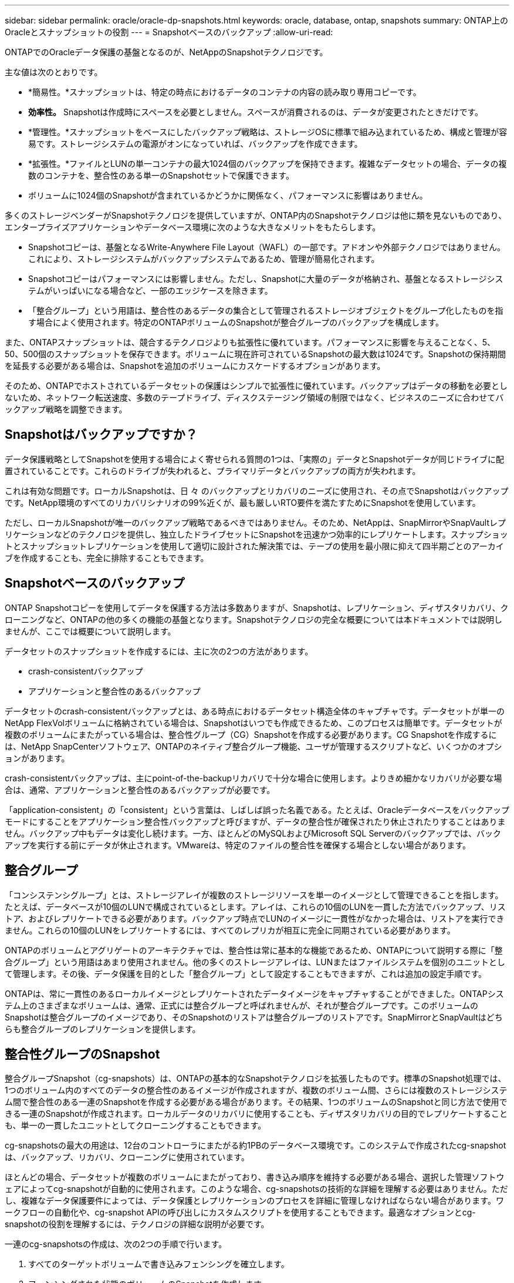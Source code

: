 ---
sidebar: sidebar 
permalink: oracle/oracle-dp-snapshots.html 
keywords: oracle, database, ontap, snapshots 
summary: ONTAP上のOracleとスナップショットの役割 
---
= Snapshotベースのバックアップ
:allow-uri-read: 


[role="lead"]
ONTAPでのOracleデータ保護の基盤となるのが、NetAppのSnapshotテクノロジです。

主な値は次のとおりです。

* *簡易性。*スナップショットは、特定の時点におけるデータのコンテナの内容の読み取り専用コピーです。
* *効率性。* Snapshotは作成時にスペースを必要としません。スペースが消費されるのは、データが変更されたときだけです。
* *管理性。*スナップショットをベースにしたバックアップ戦略は、ストレージOSに標準で組み込まれているため、構成と管理が容易です。ストレージシステムの電源がオンになっていれば、バックアップを作成できます。
* *拡張性。*ファイルとLUNの単一コンテナの最大1024個のバックアップを保持できます。複雑なデータセットの場合、データの複数のコンテナを、整合性のある単一のSnapshotセットで保護できます。
* ボリュームに1024個のSnapshotが含まれているかどうかに関係なく、パフォーマンスに影響はありません。


多くのストレージベンダーがSnapshotテクノロジを提供していますが、ONTAP内のSnapshotテクノロジは他に類を見ないものであり、エンタープライズアプリケーションやデータベース環境に次のような大きなメリットをもたらします。

* Snapshotコピーは、基盤となるWrite-Anywhere File Layout（WAFL）の一部です。アドオンや外部テクノロジではありません。これにより、ストレージシステムがバックアップシステムであるため、管理が簡易化されます。
* Snapshotコピーはパフォーマンスには影響しません。ただし、Snapshotに大量のデータが格納され、基盤となるストレージシステムがいっぱいになる場合など、一部のエッジケースを除きます。
* 「整合グループ」という用語は、整合性のあるデータの集合として管理されるストレージオブジェクトをグループ化したものを指す場合によく使用されます。特定のONTAPボリュームのSnapshotが整合グループのバックアップを構成します。


また、ONTAPスナップショットは、競合するテクノロジよりも拡張性に優れています。パフォーマンスに影響を与えることなく、5、50、500個のスナップショットを保存できます。ボリュームに現在許可されているSnapshotの最大数は1024です。Snapshotの保持期間を延長する必要がある場合は、Snapshotを追加のボリュームにカスケードするオプションがあります。

そのため、ONTAPでホストされているデータセットの保護はシンプルで拡張性に優れています。バックアップはデータの移動を必要としないため、ネットワーク転送速度、多数のテープドライブ、ディスクステージング領域の制限ではなく、ビジネスのニーズに合わせてバックアップ戦略を調整できます。



== Snapshotはバックアップですか？

データ保護戦略としてSnapshotを使用する場合によく寄せられる質問の1つは、「実際の」データとSnapshotデータが同じドライブに配置されていることです。これらのドライブが失われると、プライマリデータとバックアップの両方が失われます。

これは有効な問題です。ローカルSnapshotは、日 々 のバックアップとリカバリのニーズに使用され、その点でSnapshotはバックアップです。NetApp環境のすべてのリカバリシナリオの99%近くが、最も厳しいRTO要件を満たすためにSnapshotを使用しています。

ただし、ローカルSnapshotが唯一のバックアップ戦略であるべきではありません。そのため、NetAppは、SnapMirrorやSnapVaultレプリケーションなどのテクノロジを提供し、独立したドライブセットにSnapshotを迅速かつ効率的にレプリケートします。スナップショットとスナップショットレプリケーションを使用して適切に設計された解決策では、テープの使用を最小限に抑えて四半期ごとのアーカイブを作成することも、完全に排除することもできます。



== Snapshotベースのバックアップ

ONTAP Snapshotコピーを使用してデータを保護する方法は多数ありますが、Snapshotは、レプリケーション、ディザスタリカバリ、クローニングなど、ONTAPの他の多くの機能の基盤となります。Snapshotテクノロジの完全な概要については本ドキュメントでは説明しませんが、ここでは概要について説明します。

データセットのスナップショットを作成するには、主に次の2つの方法があります。

* crash-consistentバックアップ
* アプリケーションと整合性のあるバックアップ


データセットのcrash-consistentバックアップとは、ある時点におけるデータセット構造全体のキャプチャです。データセットが単一のNetApp FlexVolボリュームに格納されている場合は、Snapshotはいつでも作成できるため、このプロセスは簡単です。データセットが複数のボリュームにまたがっている場合は、整合性グループ（CG）Snapshotを作成する必要があります。CG Snapshotを作成するには、NetApp SnapCenterソフトウェア、ONTAPのネイティブ整合グループ機能、ユーザが管理するスクリプトなど、いくつかのオプションがあります。

crash-consistentバックアップは、主にpoint-of-the-backupリカバリで十分な場合に使用します。よりきめ細かなリカバリが必要な場合は、通常、アプリケーションと整合性のあるバックアップが必要です。

「application-consistent」の「consistent」という言葉は、しばしば誤った名義である。たとえば、Oracleデータベースをバックアップモードにすることをアプリケーション整合性バックアップと呼びますが、データの整合性が確保されたり休止されたりすることはありません。バックアップ中もデータは変化し続けます。一方、ほとんどのMySQLおよびMicrosoft SQL Serverのバックアップでは、バックアップを実行する前にデータが休止されます。VMwareは、特定のファイルの整合性を確保する場合としない場合があります。



== 整合グループ

「コンシステンシグループ」とは、ストレージアレイが複数のストレージリソースを単一のイメージとして管理できることを指します。たとえば、データベースが10個のLUNで構成されているとします。アレイは、これらの10個のLUNを一貫した方法でバックアップ、リストア、およびレプリケートできる必要があります。バックアップ時点でLUNのイメージに一貫性がなかった場合は、リストアを実行できません。これらの10個のLUNをレプリケートするには、すべてのレプリカが相互に完全に同期されている必要があります。

ONTAPのボリュームとアグリゲートのアーキテクチャでは、整合性は常に基本的な機能であるため、ONTAPについて説明する際に「整合グループ」という用語はあまり使用されません。他の多くのストレージアレイは、LUNまたはファイルシステムを個別のユニットとして管理します。その後、データ保護を目的とした「整合グループ」として設定することもできますが、これは追加の設定手順です。

ONTAPは、常に一貫性のあるローカルイメージとレプリケートされたデータイメージをキャプチャすることができました。ONTAPシステム上のさまざまなボリュームは、通常、正式には整合グループと呼ばれませんが、それが整合グループです。このボリュームのSnapshotは整合グループのイメージであり、そのSnapshotのリストアは整合グループのリストアです。SnapMirrorとSnapVaultはどちらも整合グループのレプリケーションを提供します。



== 整合性グループのSnapshot

整合グループSnapshot（cg-snapshots）は、ONTAPの基本的なSnapshotテクノロジを拡張したものです。標準のSnapshot処理では、1つのボリューム内のすべてのデータの整合性のあるイメージが作成されますが、複数のボリューム間、さらには複数のストレージシステム間で整合性のある一連のSnapshotを作成する必要がある場合があります。その結果、1つのボリュームのSnapshotと同じ方法で使用できる一連のSnapshotが作成されます。ローカルデータのリカバリに使用することも、ディザスタリカバリの目的でレプリケートすることも、単一の一貫したユニットとしてクローニングすることもできます。

cg-snapshotsの最大の用途は、12台のコントローラにまたがる約1PBのデータベース環境です。このシステムで作成されたcg-snapshotは、バックアップ、リカバリ、クローニングに使用されています。

ほとんどの場合、データセットが複数のボリュームにまたがっており、書き込み順序を維持する必要がある場合、選択した管理ソフトウェアによってcg-snapshotが自動的に使用されます。このような場合、cg-snapshotsの技術的な詳細を理解する必要はありません。ただし、複雑なデータ保護要件によっては、データ保護とレプリケーションのプロセスを詳細に管理しなければならない場合があります。ワークフローの自動化や、cg-snapshot APIの呼び出しにカスタムスクリプトを使用することもできます。最適なオプションとcg-snapshotの役割を理解するには、テクノロジの詳細な説明が必要です。

一連のcg-snapshotsの作成は、次の2つの手順で行います。

. すべてのターゲットボリュームで書き込みフェンシングを確立します。
. フェンシングされた状態のボリュームのSnapshotを作成します。


書き込みフェンシングは順番に確立されます。つまり、フェンシングプロセスが複数のボリュームにまたがって設定されている間は、最初のボリュームで書き込みI/Oがフリーズされ、以降に表示されるボリュームにコミットされ続けます。これは、最初は書き込み順序を維持するための要件に違反しているように見えるかもしれませんが、環境ホストで非同期的に実行され、他の書き込みには依存しません。

たとえば、データベースでは大量の非同期データファイル更新が問題され、OSがI/Oの順序を変更して、独自のスケジューラ設定に従って完了できる場合があります。アプリケーションとオペレーティングシステムが書き込み順序を保持する要件をすでにリリースしているため、このタイプのI/Oの順序は保証できません。

カウンタの例として、ほとんどのデータベースロギングアクティビティは同期です。I/Oが確認応答され、書き込み順序を維持する必要があるまで、データベースはログへの以降の書き込みを続行しません。ログI/Oがフェンシングされたボリュームに到達した場合、そのことは確認されず、アプリケーションはそれ以降の書き込みをブロックします。同様に、ファイルシステムのメタデータI/Oは通常同期です。たとえば、ファイル削除処理が失われることはありません。xfsファイルシステムを使用するオペレーティングシステムがファイルを削除し、xfsファイルシステムのメタデータを更新して、フェンシングされたボリュームにあるファイルへの参照を削除するI/Oを実行すると、ファイルシステムのアクティビティが一時停止します。これにより、cg-snapshot処理中のファイルシステムの整合性が保証されます。

ターゲットボリューム間で書き込みフェンシングを設定すると、それらのボリュームでSnapshotを作成できるようになります。ボリュームの状態は従属書き込みの観点からフリーズされるため、Snapshotを正確に同時に作成する必要はありません。cg-snapshotを作成するアプリケーションの欠陥を防ぐために、初期の書き込みフェンシングには設定可能なタイムアウトが含まれています。このタイムアウトでは、ONTAPが自動的にフェンシングを解除し、定義された秒数後に書き込み処理を再開します。タイムアウト時間の経過前にすべてのSnapshotが作成された場合、作成される一連のSnapshotは有効な整合グループになります。



=== 従属書き込み順序

技術的な観点から見ると、整合性グループの鍵となるのは、書き込み順序（特に従属書き込み順序）を維持することです。たとえば、10個のLUNに書き込むデータベースは、すべてのLUNに同時に書き込みます。多くの書き込みは非同期で発行されます。つまり、書き込みが完了する順序は重要ではなく、実際の書き込み順序はオペレーティングシステムやネットワークの動作によって異なります。

データベースが追加の書き込みを続行するには、一部の書き込み処理がディスク上に存在している必要があります。このような重要な書き込み処理は、依存書き込みと呼ばれます。以降の書き込みI/Oは、これらの書き込みがディスクに存在するかどうかに左右されます。これら10個のLUNのスナップショット、リカバリ、またはレプリケーションでは、従属書き込み順序が保証されていることを確認する必要があります。ファイルシステムの更新も、書き込み順序に依存した書き込みの例です。ファイルシステムの変更の順序を維持する必要があります。そうしないと、ファイルシステム全体が破損する可能性があります。



== 戦略

Snapshotベースのバックアップには、主に次の2つの方法があります。

* crash-consistentバックアップ
* Snapshotで保護されたホットバックアップ


データベースのcrash-consistentバックアップとは、データファイル、REDOログ、制御ファイルなど、データベース構造全体をある時点でキャプチャすることです。データベースが単一のNetApp FlexVolボリュームに格納されている場合は、Snapshotはいつでも作成できるため、このプロセスは簡単です。データベースが複数のボリュームにまたがっている場合は、整合性グループ（CG）Snapshotを作成する必要があります。CG Snapshotを作成するには、NetApp SnapCenterソフトウェア、ONTAPのネイティブ整合グループ機能、ユーザが管理するスクリプトなど、いくつかのオプションがあります。

crash-consistent Snapshotバックアップは、主にポイントオブザバックアップリカバリで十分な場合に使用されます。状況によってはアーカイブログを適用できますが、よりきめ細かなポイントインタイムリカバリが必要な場合は、オンラインバックアップを推奨します。

Snapshotベースのオンラインバックアップの基本的な手順は次のとおりです。

. データベースを `backup` モード（Mode）：
. データファイルをホストしているすべてのボリュームのSnapshotを作成します。
. 終了します `backup` モード（Mode）：
. コマンドを実行します `alter system archive log current` ログのアーカイブを強制的に実行します。
. アーカイブログをホストするすべてのボリュームのSnapshotを作成します。


この手順により、バックアップモードのデータファイルと、バックアップモード中に生成された重要なアーカイブログを含む一連のSnapshotが作成されます。データベースのリカバリには、次の2つの要件があります。制御ファイルなどのファイルも便宜上保護する必要がありますが、絶対に必要なのはデータファイルとアーカイブログの保護だけです。

戦略はお客様によって大きく異なる可能性がありますが、これらの戦略のほとんどは、最終的には以下に概説されているのと同じ原則に基づいています。



== Snapshotベースのリカバリ

Oracleデータベースのボリュームレイアウトを設計する際には、ボリュームベースNetApp SnapRestore（VBSR）テクノロジを使用するかどうかを最初に決定します。

ボリュームベースのSnapRestoreを使用すると、ボリュームをある時点の状態にほぼ瞬時にリバートできます。VBSRはボリューム上のすべてのデータがリバートされるため、すべてのユースケースに適しているとは限りません。たとえば、データファイル、Redoログ、アーカイブログを含むデータベース全体が1つのボリュームに格納されている場合、このボリュームをVBSRでリストアすると、新しいアーカイブログとRedoデータが破棄されるためデータが失われます。

リストアにVBSRは必要ありません。データベースの多くは、ファイルベースのSingle-File SnapRestore（SFSR）を使用するか、Snapshotからアクティブファイルシステムにファイルをコピーして戻すだけでリストアできます。

VBSRは、データベースが非常に大規模な場合やできるだけ迅速にリカバリする必要がある場合に推奨されます。また、VBSRを使用するにはデータファイルを分離する必要があります。NFS環境では、特定のデータベースのデータファイルを、他の種類のファイルの影響を受けない専用ボリュームに格納する必要があります。SAN環境では、データファイルを専用のFlexVolボリューム上の専用LUNに格納する必要があります。ボリュームマネージャを使用する場合は（Oracle Automatic Storage Management[ASM]を含む）、ディスクグループもデータファイル専用にする必要があります。

この方法でデータファイルを分離すると、他のファイルシステムに影響を与えることなく、データファイルを以前の状態にリバートできます。



== Snapshot リザーブ

SAN環境内のOracleデータを含むボリュームごとに、 `percent-snapshot-space` LUN環境でSnapshot用にスペースをリザーブしても役に立たないため、ゼロに設定する必要があります。フラクショナルリザーブを100に設定すると、LUNを含むボリュームのSnapshotでは、すべてのデータの書き替えを100%吸収するために、Snapshotリザーブを除くボリューム内に十分な空きスペースが必要になります。フラクショナルリザーブの値を小さい値に設定すると、それに応じて必要な空きスペースは少なくなりますが、Snapshotリザーブは常に除外されます。これは、LUN環境のスナップショット予約スペースが無駄になることを意味します。

NFS環境には2つのオプションがあります。

* を設定します `percent-snapshot-space` 予想されるSnapshotスペース消費量に基づきます。
* を設定します `percent-snapshot-space` アクティブなスペース使用量とSnapshotスペース使用量をまとめてゼロにして管理できます。


最初のオプションでは、 `percent-snapshot-space` は、ゼロ以外の値（通常は約20%）に設定されます。このスペースはユーザーには表示されません。ただし、この値によって利用率が制限されるわけではありません。リザーブが20%のデータベースで30%の入れ替えが発生した場合、スナップショット領域は20%リザーブの範囲を超えて拡張され、リザーブされていないスペースを占有する可能性があります。

リザーブを20%などの値に設定する主な利点は、一部のスペースが常にスナップショットに使用可能であることを確認することです。たとえば、1TBのボリュームに20%のリザーブが設定されている場合、データベース管理者（DBA）が格納できるのは800GBのデータのみです。この構成では、Snapshot用に少なくとも200GBのスペースが保証されます。

いつ `percent-snapshot-space` がゼロに設定されている場合、ボリューム内のすべてのスペースをエンドユーザが使用できるため、可視性が向上します。データベース管理者は、Snapshotを利用する1TBのボリュームが表示された場合、この1TBのスペースはアクティブデータとSnapshotの書き替えの間で共有されることを理解しておく必要があります。

エンドユーザ間では、オプション1とオプション2の間に明確な優先順位はありません。



== ONTAPとサードパーティのスナップショット

Oracle Doc ID 604683.1には、サードパーティ製スナップショットのサポート要件と、バックアップおよびリストア処理に使用できる複数のオプションが説明されています。

サードパーティベンダーは、会社のスナップショットが次の要件に準拠していることを保証する必要があります。

* スナップショットは、Oracleが推奨するリストアおよびリカバリ処理と統合する必要があります。
* スナップショットは、スナップショットの時点でデータベースクラッシュ整合性がある必要があります。
* スナップショット内のファイルごとに書き込み順序が保持されます。


ONTAPおよびNetAppのOracle管理製品は、これらの要件に準拠しています。
